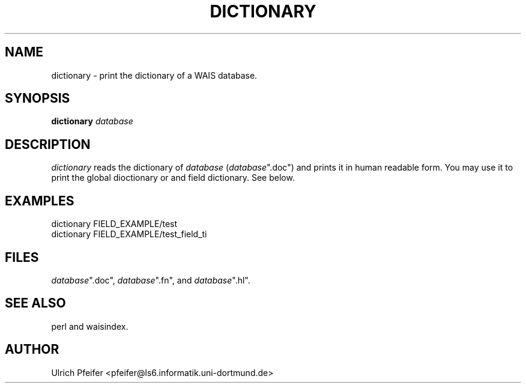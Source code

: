 .\" -*- mode: troff; coding: utf-8 -*-
.\" Automatically generated by Pod::Man 5.01 (Pod::Simple 3.43)
.\"
.\" Standard preamble:
.\" ========================================================================
.de Sp \" Vertical space (when we can't use .PP)
.if t .sp .5v
.if n .sp
..
.de Vb \" Begin verbatim text
.ft CW
.nf
.ne \\$1
..
.de Ve \" End verbatim text
.ft R
.fi
..
.\" \*(C` and \*(C' are quotes in nroff, nothing in troff, for use with C<>.
.ie n \{\
.    ds C` ""
.    ds C' ""
'br\}
.el\{\
.    ds C`
.    ds C'
'br\}
.\"
.\" Escape single quotes in literal strings from groff's Unicode transform.
.ie \n(.g .ds Aq \(aq
.el       .ds Aq '
.\"
.\" If the F register is >0, we'll generate index entries on stderr for
.\" titles (.TH), headers (.SH), subsections (.SS), items (.Ip), and index
.\" entries marked with X<> in POD.  Of course, you'll have to process the
.\" output yourself in some meaningful fashion.
.\"
.\" Avoid warning from groff about undefined register 'F'.
.de IX
..
.nr rF 0
.if \n(.g .if rF .nr rF 1
.if (\n(rF:(\n(.g==0)) \{\
.    if \nF \{\
.        de IX
.        tm Index:\\$1\t\\n%\t"\\$2"
..
.        if !\nF==2 \{\
.            nr % 0
.            nr F 2
.        \}
.    \}
.\}
.rr rF
.\" ========================================================================
.\"
.IX Title "DICTIONARY 1"
.TH DICTIONARY 1 2024-11-12 "perl v5.38.2" "User Contributed Perl Documentation"
.\" For nroff, turn off justification.  Always turn off hyphenation; it makes
.\" way too many mistakes in technical documents.
.if n .ad l
.nh
.SH NAME
dictionary \- print the dictionary of a WAIS database.
.SH SYNOPSIS
.IX Header "SYNOPSIS"
\&\fBdictionary\fR \fIdatabase\fR
.SH DESCRIPTION
.IX Header "DESCRIPTION"
\&\fIdictionary\fR reads the dictionary of \fIdatabase\fR (\fIdatabase\fR\f(CW\*(C`.doc\*(C'\fR)
and prints it in human readable form. You may use it to print the
global dioctionary or and field dictionary. See below.
.SH EXAMPLES
.IX Header "EXAMPLES"
.Vb 2
\&        dictionary FIELD_EXAMPLE/test
\&        dictionary FIELD_EXAMPLE/test_field_ti
.Ve
.SH FILES
.IX Header "FILES"
\&\fIdatabase\fR\f(CW\*(C`.doc\*(C'\fR, \fIdatabase\fR\f(CW\*(C`.fn\*(C'\fR, and \fIdatabase\fR\f(CW\*(C`.hl\*(C'\fR.
.SH "SEE ALSO"
.IX Header "SEE ALSO"
perl and waisindex.
.SH AUTHOR
.IX Header "AUTHOR"
Ulrich Pfeifer <pfeifer@ls6.informatik.uni\-dortmund.de>
